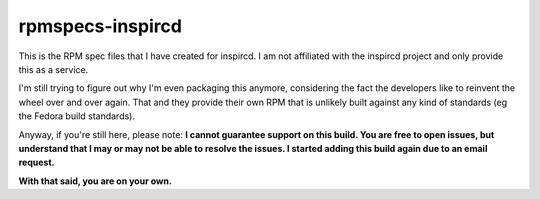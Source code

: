 rpmspecs-inspircd
^^^^^^^^^^^^^^^^^

This is the RPM spec files that I have created for inspircd. I am not affiliated with the inspircd project and only provide this as a service.

I'm still trying to figure out why I'm even packaging this anymore, considering the fact the developers like to reinvent the wheel over and over again. That and they provide their own RPM that is unlikely built against any kind of standards (eg the Fedora build standards).

Anyway, if you're still here, please note: **I cannot guarantee support on this build. You are free to open issues, but understand that I may or may not be able to resolve the issues. I started adding this build again due to an email request.**

**With that said, you are on your own.**


